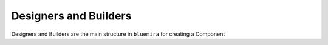 Designers and Builders
----------------------

Designers and Builders are the main structure in ``bluemira`` for creating a Component
